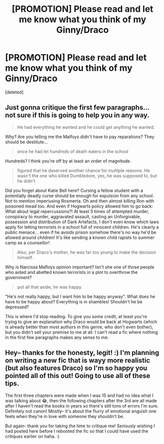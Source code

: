 #+TITLE: [PROMOTION] Please read and let me know what you think of my Ginny/Draco

* [PROMOTION] Please read and let me know what you think of my Ginny/Draco
:PROPERTIES:
:Score: 0
:DateUnix: 1501044604.0
:DateShort: 2017-Jul-26
:FlairText: Promotion
:END:
[deleted]


** Just gonna critique the first few paragraphs... not sure if this is going to help you in any way.

#+begin_quote
  He had everything he wanted and he could get anything he wanted.
#+end_quote

Why? Are you telling me the Malfoys didn't have to pay reparations? They should be destitute...

#+begin_quote
  once he had let hundreds of death eaters in the school
#+end_quote

Hundreds? I think you're off by at least an order of magnitude.

#+begin_quote
  figured that he deserved another chance for multiple reasons. He wasn't the one who killed Dumbledore, yes, he was supposed to, but he didn't
#+end_quote

Did you forget about Katie Bell here? Cursing a fellow student with a potentially deadly curse should be enough for expulsion from any school. Not to mention imperiusing Rosmerta. Oh and then almost killing Ron with poisoned mead too. And even if Hogwarts policy allowed him to go back: What about legal repercussions?! At least 3 times of attempted murder, conspiracy to murder, aggravated assault, casting an Unforgivable, possession and distribution of Dark Artefacts, I don't even know which laws apply for letting terrorists in a school full of innocent children. He's clearly a public menace... even if he avoids prison somehow there's no way he'd be allowed around children! It's like sending a known child rapists to summer camp as a counsellor!

#+begin_quote
  Also, per Draco's mother, he was far too young to make the decision himself.
#+end_quote

Why is Narcissa Mafloys opinion important? Isn't she one of those people who aided and abetted known terrorists in a plot to overthrow the government?

#+begin_quote
  put all that aside, he was happy.
#+end_quote

"He's not really happy, but I want him to be happy anyway". What does he have to be happy about? Everything is in shambles! Shouldn't he be depressed?

This is where I'd stop reading. To give you some credit, at least you're trying to give an explanation why Draco would be back at Hogwarts (which is already better than most authors in this genre, who don't even bother), but you didn't sell your premise to me at all. I can't read a fic where nothing in the first few paragraphs makes any sense to me.
:PROPERTIES:
:Author: Deathcrow
:Score: 3
:DateUnix: 1501070557.0
:DateShort: 2017-Jul-26
:END:


** Hey-- thanks for the honesty, legit! :) I'm planning on writing a new fic that is wayy more realistic (but also features Draco) so I'm so happy you pointed all of this out! Going to use all of these tips.

The first three chapters were made when I was 15 and had no idea what I was talking about 😂, then the following chapters after the 3rd are all made after I haven't read the books in years so there's still tons of errors I'm sure. Definitely not canon! Mostly-- it's about the flurry of emotional anguish one feels when they're in love with someone they shouldn't be.

But again- thank you for taking the time to critique me! Seriously wishing I had posted here before I rebooted the fic so that I could have used the critiques earlier on haha. :)
:PROPERTIES:
:Score: 1
:DateUnix: 1501089855.0
:DateShort: 2017-Jul-26
:END:

